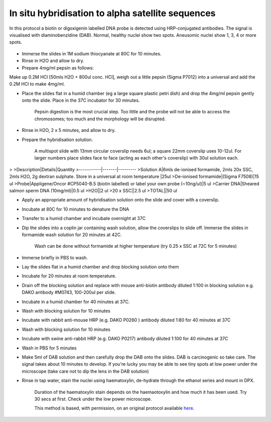 In situ hybridisation to alpha satellite sequences
========================================================================================================

.. sectionauthor:: Matt Lewis <hop2kin@yahoo.co.uk>
.. tags:: dna,in-situ-hybridisation,ish,molecular-biology

In this protocol a biotin or digoxigenin labelled DNA probe is detected using HRP-conjugated antibodies. The signal is visualised with diaminobenzidine (DAB). Normal, healthy nuclei show two spots. Aneusomic nuclei show 1, 3, 4 or more spots.


.. figure:: /images/method/42/tetpic2.jpg
   :alt: method/42/tetpic2.jpg







- Immerse the slides in 1M sodium thiocyanate at 80C for 10 minutes. 

- Rinse in H2O and allow to dry. 

- Prepare 4mg/ml pepsin as follows:

Make up 0.2M HCl [50mls H2O + 800ul conc. HCl], weigh out a little pepsin (Sigma P7012) into a universal and add the 0.2M HCl to make 4mg/ml. 

- Place the slides flat in a humid chamber (eg a large square plastic petri dish) and drop the 4mg/ml pepsin gently onto the slide. Place in the 37C incubator for 30 minutes. 

    Pepsin digestion is the most crucial step. Too little and the probe will not be able to access the chromosomes; too much and the morphology will be disrupted.

- Rinse in H2O, 2 x 5 minutes, and allow to dry. 

- Prepare the hybridisation solution.

    A multispot slide with 13mm circular coverslip needs 6ul; a square 22mm coverslip uses 10-12ul. For larger numbers place slides face to face (acting as each other's coverslip) with 30ul solution each.
>
>Description|Details|Quantity
>-----------|-------|---------
>Solution A|6mls de-ionised formamide, 2mls 20x SSC, 2mls H2O, 2g dextran sulphate. Store in a universal at room temperature |25ul
>De-ionised formamide|(Sigma F7508)|15 ul
>Probe|Appligene/Oncor #CP5040-B.5 (biotin labelled) or label your own probe (~10ng/ul)|5 ul
>Carrier DNA|Sheared salmon sperm DNA (10mg/ml)|0.5 ul
>H2O||2 ul
>20 x SSC||2.5 ul
>TOTAL||50 ul

- Apply an appropriate amount of hybridisation solution onto the slide and cover with a coverslip. 

- Incubate at 80C for 10 minutes to denature the DNA 

- Transfer to a humid chamber and incubate overnight at 37C 

- Dip the slides into a coplin jar containing wash solution, allow the coverslips to slide off. Immerse the slides in formamide wash solution for 20 minutes at 42C. 

    Wash can be done without formamide at higher temperature (try 0.25 x SSC at 72C for 5 minutes)

- Immerse briefly in PBS to wash.

- Lay the slides flat in a humid chamber and drop blocking solution onto them

- Incubate for 20 minutes at room temperature. 

- Drain off the blocking solution and replace with mouse anti-biotin antibody diluted 1:100 in blocking solution e.g. DAKO antibody #M0743, 100-200ul per slide. 

- Incubate in a humid chamber for 40 minutes at 37C.

- Wash with blocking solution for 10 minutes 

- Incubate with rabbit anti-mouse HRP (e.g.  DAKO P0260 ) antibody diluted 1:80 for 40 minutes at 37C

- Wash with blocking solution for 10 minutes 

- Incubate with swine anti-rabbit HRP (e.g. DAKO P0217) antibody diluted 1:100 for 40 minutes at 37C

- Wash in PBS for 5 minutes 

- Make 5ml of DAB solution and then carefully drop the DAB onto the slides. DAB is carcinogenic so take care. The signal takes about 10 minutes to develop. If you're lucky you may be able to see tiny spots at low power under the microscope (take care not to dip the lens in the DAB solution)

- Rinse in tap water, stain the nuclei using haematoxylin, de-hydrate through the ethanol series and mount in DPX.

    Duration of the haematoxylin stain depends on the haemaotoxylin and how much it has been used. Try 30 secs at first. Check under the low power microscope. 






    This method is based, with permission, on an original protocol available 
    `here <(http://methodbook.net/probes/insitu.html>`__.

